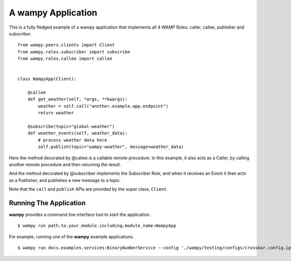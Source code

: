 A wampy Application
===================

This is a fully fledged example of a wampy application that implements all 4 WAMP Roles: caller, callee, publisher and subscriber.

::

    from wampy.peers.clients import Client
    from wampy.roles.subscriber import subscribe
    from wampy.roles.callee import callee


    class WampyApp(Client):

        @callee
        def get_weather(self, *args, **kwargs):
            weather = self.call("another.example.app.endpoint")
            return weather

        @subscribe(topic="global-weather")
        def weather_events(self, weather_data):
            # process weather data here
            self.publish(topic="wampy-weather", message=weather_data)


Here the method decorated by @callee is a callable remote procedure. In this example, it also acts as a Caller, by calling another remote procedure and then returning the result.

And the method decorated by @subscriber implements the Subscriber Role, and when it receives an Event it then acts as a Publisher, and publishes a new message to a topic.

Note that the ``call`` and ``publish`` APIs are provided by the super class, ``Client``.

Running The Application
-----------------------

**wampy** provides a command line interface tool to start the application.

::

    $ wampy run path.to.your.module.including.module_name:WampyApp


For example, running one of the **wampy** example applications.

::

    $ wampy run docs.examples.services:BinaryNumberService --config './wampy/testing/configs/crossbar.config.ipv4.json'
